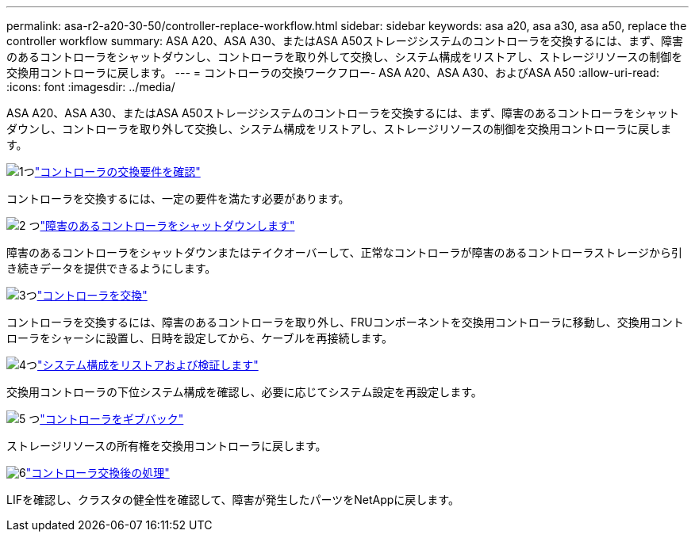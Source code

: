 ---
permalink: asa-r2-a20-30-50/controller-replace-workflow.html 
sidebar: sidebar 
keywords: asa a20, asa a30, asa a50, replace the controller workflow 
summary: ASA A20、ASA A30、またはASA A50ストレージシステムのコントローラを交換するには、まず、障害のあるコントローラをシャットダウンし、コントローラを取り外して交換し、システム構成をリストアし、ストレージリソースの制御を交換用コントローラに戻します。 
---
= コントローラの交換ワークフロー- ASA A20、ASA A30、およびASA A50
:allow-uri-read: 
:icons: font
:imagesdir: ../media/


[role="lead"]
ASA A20、ASA A30、またはASA A50ストレージシステムのコントローラを交換するには、まず、障害のあるコントローラをシャットダウンし、コントローラを取り外して交換し、システム構成をリストアし、ストレージリソースの制御を交換用コントローラに戻します。

.image:https://raw.githubusercontent.com/NetAppDocs/common/main/media/number-1.png["1つ"]link:controller-replace-requirements.html["コントローラの交換要件を確認"]
[role="quick-margin-para"]
コントローラを交換するには、一定の要件を満たす必要があります。

.image:https://raw.githubusercontent.com/NetAppDocs/common/main/media/number-2.png["2 つ"]link:controller-replace-shutdown.html["障害のあるコントローラをシャットダウンします"]
[role="quick-margin-para"]
障害のあるコントローラをシャットダウンまたはテイクオーバーして、正常なコントローラが障害のあるコントローラストレージから引き続きデータを提供できるようにします。

.image:https://raw.githubusercontent.com/NetAppDocs/common/main/media/number-3.png["3つ"]link:controller-replace-move-hardware.html["コントローラを交換"]
[role="quick-margin-para"]
コントローラを交換するには、障害のあるコントローラを取り外し、FRUコンポーネントを交換用コントローラに移動し、交換用コントローラをシャーシに設置し、日時を設定してから、ケーブルを再接続します。

.image:https://raw.githubusercontent.com/NetAppDocs/common/main/media/number-4.png["4つ"]link:controller-replace-system-config-restore-and-verify.html["システム構成をリストアおよび検証します"]
[role="quick-margin-para"]
交換用コントローラの下位システム構成を確認し、必要に応じてシステム設定を再設定します。

.image:https://raw.githubusercontent.com/NetAppDocs/common/main/media/number-5.png["5 つ"]link:controller-replace-recable-reassign-disks.html["コントローラをギブバック"]
[role="quick-margin-para"]
ストレージリソースの所有権を交換用コントローラに戻します。

.image:https://raw.githubusercontent.com/NetAppDocs/common/main/media/number-6.png["6"]link:controller-replace-restore-system-rma.html["コントローラ交換後の処理"]
[role="quick-margin-para"]
LIFを確認し、クラスタの健全性を確認して、障害が発生したパーツをNetAppに戻します。
